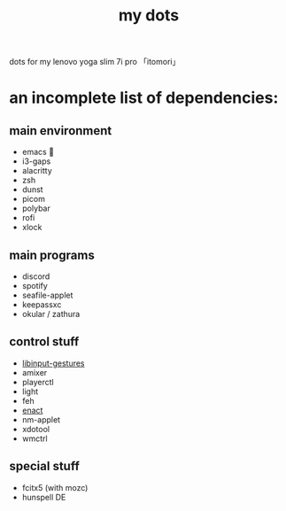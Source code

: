 #+TITLE:my dots

dots for my lenovo yoga slim 7i pro 「itomori」

[[./screen.png]]

* an incomplete list of dependencies:
** main environment
+ emacs 💜
+ i3-gaps
+ alacritty
+ zsh
+ dunst
+ picom
+ polybar
+ rofi
+ xlock
** main programs
+ discord
+ spotify
+ seafile-applet
+ keepassxc
+ okular / zathura
** control stuff
+ [[https://github.com/bulletmark/libinput-gestures][libinput-gestures]]
+ amixer
+ playerctl
+ light
+ feh
+ [[https://github.com/marcothms/enact/tree/new_primary][enact]]
+ nm-applet
+ xdotool
+ wmctrl
** special stuff
+ fcitx5 (with mozc)
+ hunspell DE
